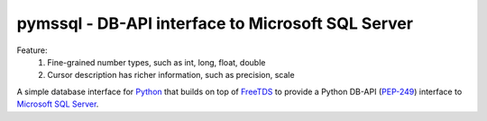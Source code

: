 
pymssql - DB-API interface to Microsoft SQL Server
==================================================

Feature:
    1. Fine-grained number types, such as int, long, float, double
    2. Cursor description has richer information, such as precision, scale

A simple database interface for `Python`_ that builds on top of `FreeTDS`_ to
provide a Python DB-API (`PEP-249`_) interface to `Microsoft SQL Server`_.

.. _Microsoft SQL Server: http://www.microsoft.com/sqlserver/
.. _Python: http://www.python.org/
.. _PEP-249: http://www.python.org/dev/peps/pep-0249/
.. _FreeTDS: http://www.freetds.org/

